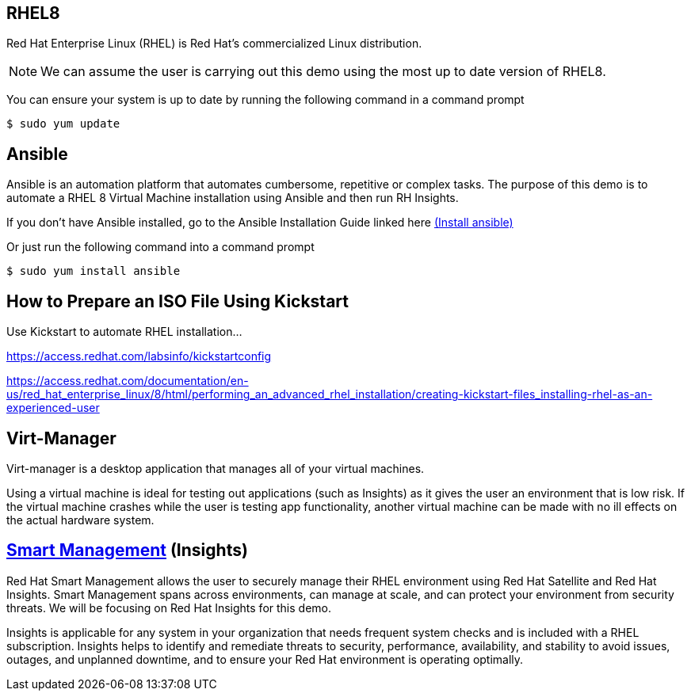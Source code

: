 ## RHEL8

Red Hat Enterprise Linux (RHEL) is Red Hat's commercialized Linux distribution.

NOTE: We can assume the user is carrying out this demo using the most up to date version of RHEL8. 

You can ensure your system is up to date by running the following command in a command prompt

   $ sudo yum update

## Ansible
Ansible is an automation platform that automates cumbersome, repetitive or complex tasks. The purpose of this demo is to automate a RHEL 8 Virtual Machine installation using Ansible and then run RH Insights. 

If you don't have Ansible installed, go to the Ansible Installation Guide linked here link:https://docs.ansible.com/ansible/latest/installation_guide/intro_installation.html[(Install ansible)]

Or just run the following command into a command prompt

   $ sudo yum install ansible  

## How to Prepare an ISO File Using Kickstart

Use Kickstart to automate RHEL installation...


https://access.redhat.com/labsinfo/kickstartconfig


https://access.redhat.com/documentation/en-us/red_hat_enterprise_linux/8/html/performing_an_advanced_rhel_installation/creating-kickstart-files_installing-rhel-as-an-experienced-user

## Virt-Manager

Virt-manager is a desktop application that manages all of your virtual machines.

Using a virtual machine is ideal for testing out applications (such as Insights) as it gives the user an environment that is low risk. If the virtual machine crashes while the user is testing app functionality, another virtual machine can be made with no ill effects on the actual hardware system.



## link:https://www.redhat.com/en/technologies/management/smart-management[Smart Management] (Insights)

Red Hat Smart Management allows the user to securely manage their RHEL environment using Red Hat Satellite and Red Hat Insights. Smart Management spans across environments, can manage at scale, and can protect your environment from security threats. We will be focusing on Red Hat Insights for this demo.

Insights is applicable for any system in your organization that needs frequent system checks and is included with a RHEL subscription. Insights helps to identify and remediate threats to security, performance, availability, and stability to avoid issues, outages, and unplanned downtime, and to ensure your Red Hat environment is operating optimally. 



// ### 3) Specify environment variables in the playbook 


// ### 4) Create the virtual machine


// ### 5) Install RHEL8 using the ISO


// ### 6) Post-config and install/setup Red Hat Insights to run

// two part playbook-- one playbook to install virt-manager and configure it properly and 
// one playbook to install the RHEL 8 vm and configure Insights to work on it :)
